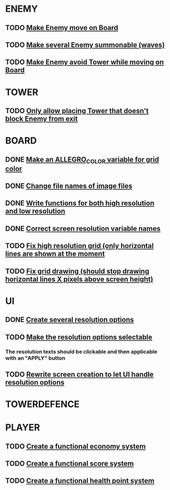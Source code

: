 * ENEMY
** TODO [[file:src/enemy.cpp][Make Enemy move on Board]] 				      
** TODO [[file:src/Enemy.cpp][Make several Enemy summonable (waves)]] 			      
** TODO [[file:src/Enemy.cpp][Make Enemy avoid Tower while moving on Board]] 		      

* TOWER
** TODO [[file:src/Rules.cpp][Only allow placing Tower that doesn't block Enemy from exit]]    

* BOARD
** DONE [[file:src/Board.cpp][Make an ALLEGRO_COLOR variable for grid color]]
** DONE [[file:src/Board.cpp][Change file names of image files]]
** DONE [[file:src/Board.cpp][Write functions for both high resolution and low resolution]]		      
** DONE [[file:include/Board.hpp][Correct screen resolution variable names]]
** TODO [[file:src/Board.cpp][Fix high resolution grid (only horizontal lines are shown at the moment]]
** TODO [[file:src/Board.cpp][Fix grid drawing (should stop drawing horizontal lines X pixels above screen height)]]

* UI
** DONE [[file:src/UI.cpp][Create several resolution options]]			
** TODO [[file:src/UI.cpp][Make the resolution options selectable]]	
*** The resolution texts should be clickable and then applicable with an "APPLY" button
** TODO [[file:src/UI.cpp][Rewrite screen creation to let UI handle resolution options]]		

* TOWERDEFENCE


* PLAYER
** TODO [[file:src/Player.cpp][Create a functional economy system]]
** TODO [[file:src/Player.cpp][Create a functional score system]]
** TODO [[file:src/Player.cpp][Create a functional health point system]]

